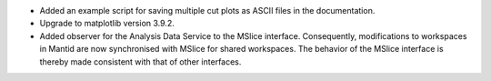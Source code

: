 - Added an example script for saving multiple cut plots as ASCII files in the documentation.
- Upgrade to matplotlib version 3.9.2.
- Added observer for the Analysis Data Service to the MSlice interface. Consequently, modifications to workspaces in Mantid are now synchronised with MSlice for shared workspaces. The behavior of the MSlice interface is thereby made consistent with that of other interfaces.
